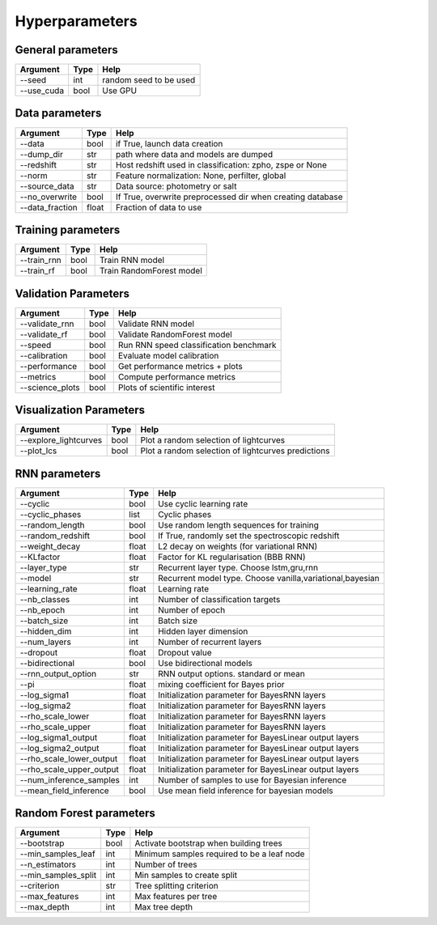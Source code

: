 Hyperparameters
=============================


General parameters
~~~~~~~~~~~~~~~~~~~~~~~~~~~~~~~

======================  ============  =========================================
Argument                  Type                Help
======================  ============  =========================================
--seed                    int          random seed to be used
--use_cuda                bool          Use GPU
======================  ============  =========================================

Data parameters
~~~~~~~~~~~~~~~~~~~~~~~~~~~~~~~

======================  ============  ==================================================================
Argument                  Type                Help
======================  ============  ==================================================================
--data                    bool        if True, launch data creation
--dump_dir                str         path where data and models are dumped
--redshift                str         Host redshift used in classification: zpho, zspe or None
--norm                    str         Feature normalization: None, perfilter, global
--source_data             str         Data source: photometry or salt
--no_overwrite            bool        If True, overwrite preprocessed dir when creating database
--data_fraction           float       Fraction of data to use
======================  ============  ==================================================================

Training parameters
~~~~~~~~~~~~~~~~~~~~~~~~~~~~~~~

======================  ============  ==================================================================
Argument                  Type                Help
======================  ============  ==================================================================
--train_rnn               bool         Train RNN model
--train_rf                bool         Train RandomForest model
======================  ============  ==================================================================


Validation Parameters
~~~~~~~~~~~~~~~~~~~~~~~~~~~~~~~

======================  ============  =====================================================
Argument                  Type                Help
======================  ============  =====================================================
--validate_rnn            bool         Validate RNN model
--validate_rf             bool         Validate RandomForest model
--speed                   bool         Run RNN speed classification benchmark
--calibration             bool         Evaluate model calibration
--performance             bool         Get performance metrics + plots
--metrics                 bool         Compute performance metrics
--science_plots           bool         Plots of scientific interest
======================  ============  =====================================================


Visualization Parameters
~~~~~~~~~~~~~~~~~~~~~~~~~~~~~~~

======================  ============  =====================================================
Argument                  Type                Help
======================  ============  =====================================================
--explore_lightcurves     bool         Plot a random selection of lightcurves
--plot_lcs                bool         Plot a random selection of lightcurves  predictions
======================  ============  =====================================================



RNN parameters
~~~~~~~~~~~~~~~~~~~~~~~~~~~~~~~

========================  ============  ==================================================================
Argument                  Type                Help
========================  ============  ==================================================================
--cyclic                  bool          Use cyclic learning rate
--cyclic_phases           list          Cyclic phases
--random_length           bool          Use random length sequences for training
--random_redshift         bool          If True, randomly set the spectroscopic redshift
--weight_decay            float         L2 decay on weights (for variational RNN)
--KLfactor                float         Factor for KL regularisation (BBB RNN)
--layer_type              str           Recurrent layer type. Choose lstm,gru,rnn
--model                   str           Recurrent model type. Choose vanilla,variational,bayesian
--learning_rate           float         Learning rate
--nb_classes              int           Number of classification targets
--nb_epoch                int           Number of epoch
--batch_size              int           Batch size
--hidden_dim              int           Hidden layer dimension
--num_layers              int           Number of recurrent layers
--dropout                 float         Dropout value
--bidirectional           bool          Use bidirectional models
--rnn_output_option       str           RNN output options. standard or mean
--pi                      float         mixing coefficient for Bayes prior
--log_sigma1              float         Initialization parameter for BayesRNN layers
--log_sigma2              float         Initialization parameter for BayesRNN layers
--rho_scale_lower         float         Initialization parameter for BayesRNN layers
--rho_scale_upper         float         Initialization parameter for BayesRNN layers
--log_sigma1_output       float         Initialization parameter for BayesLinear output layers
--log_sigma2_output       float         Initialization parameter for BayesLinear output layers
--rho_scale_lower_output  float         Initialization parameter for BayesLinear output layers
--rho_scale_upper_output  float         Initialization parameter for BayesLinear output layers
--num_inference_samples   int           Number of samples to use for Bayesian inference
--mean_field_inference    bool          Use mean field inference for bayesian models
========================  ============  ==================================================================


Random Forest parameters
~~~~~~~~~~~~~~~~~~~~~~~~~~~~~~~

======================  ============  ==================================================================
Argument                  Type                Help
======================  ============  ==================================================================
--bootstrap              bool         Activate bootstrap when building trees
--min_samples_leaf       int          Minimum samples required to be a leaf node
--n_estimators           int          Number of trees
--min_samples_split      int          Min samples to create split
--criterion              str          Tree splitting criterion
--max_features           int          Max features per tree
--max_depth              int          Max tree depth
======================  ============  ==================================================================